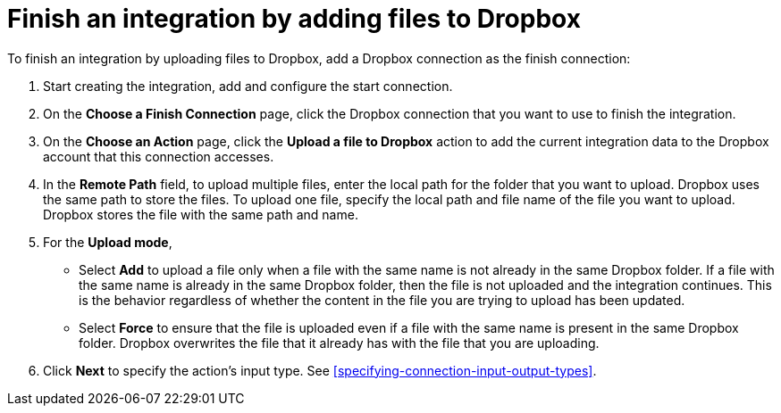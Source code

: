 [id='adding-dropbox-connection-finish']
= Finish an integration by adding files to Dropbox

To finish an integration by uploading files to Dropbox,
add a Dropbox connection as the finish connection:

. Start creating the integration, add and configure the start connection.
. On the *Choose a Finish Connection* page, click the Dropbox connection that
you want to use to finish the integration. 
. On the *Choose an Action* page, click the *Upload a file to Dropbox* 
action to add the current integration data to the
Dropbox account that this connection accesses. 
. In the *Remote Path* field, to upload multiple files, enter the 
local path for the folder that you want to upload. Dropbox uses the same 
path to store the files. To upload one file, specify the local path and 
file name of the file you want to upload. Dropbox stores the file with the 
same path and name.
. For the *Upload mode*, 
+
* Select *Add* to upload a file only when a file with the same name is not already
in the same Dropbox folder. If a file with the same name is already
in the same Dropbox folder, then the file is not uploaded and the integration continues.
This is the behavior regardless of whether the content in the file you are trying to
upload has been updated. 
* Select *Force* to ensure that the file is uploaded even if a file with the
same name is present in the same Dropbox folder. Dropbox overwrites the file
that it already has with the file that you are uploading. 
. Click *Next* to specify the action's input type. See 
<<specifying-connection-input-output-types>>.
